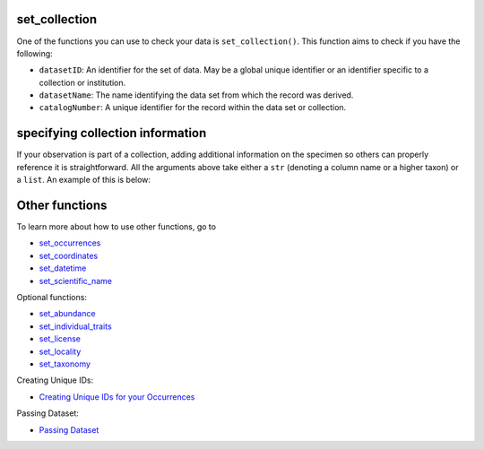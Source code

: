 .. _set_collection:

set_collection
--------------------

One of the functions you can use to check your data is ``set_collection()``.  
This function aims to check if you have the following:

- ``datasetID``: An identifier for the set of data. May be a global unique identifier or an identifier specific to a collection or institution.
- ``datasetName``: The name identifying the data set from which the record was derived.
- ``catalogNumber``: A unique identifier for the record within the data set or collection.

specifying collection information
--------------------------------------------

If your observation is part of a collection, adding additional information on the specimen so others 
can properly reference it is straightforward.  All the arguments above take either a ``str``  (denoting a column name 
or a higher taxon) or a ``list``.  An example of this is below:

.. prompt:: python

    >>> import pandas as pd
    >>> occ = pd.DataFrame({'scientificName': ['Eolophus roseicapilla','Eolophus roseicapilla']})
    >>> occ = corella.set_collection(dataframe=occ,datasetID='b15d4952-7d20-46f1-8a3e-556a512b04c5',
    ...                              datasetName='Lacey Ctenomys Recaptures',catalogNumber='2008.1334')
    >>> occ.head()

.. program-output:: python corella_user_guide/independent_observations/data_cleaning.py 32

Other functions
---------------------------------------

To learn more about how to use other functions, go to 

- `set_occurrences <set_occurrences.html>`_
- `set_coordinates <set_coordinates.html>`_
- `set_datetime <set_datetime.html>`_
- `set_scientific_name <set_scientific_name.html>`_

Optional functions:

- `set_abundance <set_abundance.html>`_
- `set_individual_traits <set_individual_traits.html>`_
- `set_license <set_license.html>`_
- `set_locality <set_locality.html>`_
- `set_taxonomy <set_taxonomy.html>`_

Creating Unique IDs:

- `Creating Unique IDs for your Occurrences <creating_unique_IDs.html>`_

Passing Dataset:

- `Passing Dataset <passing_dataset.html>`_